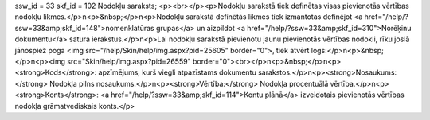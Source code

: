 ssw_id = 33skf_id = 102Nodokļu saraksts;<p><br></p><p>Nodokļu sarakstā tiek definētas visas pievienotās vērtības nodokļu likmes.</p>\n<p>&nbsp;</p>\n<p>Nodokļu sarakstā definētās likmes tiek izmantotas definējot <a href="/help/?ssw=33&amp;skf_id=148">nomenklatūras grupas</a> un aizpildot <a href="/help/?ssw=33&amp;skf_id=310">Norēķinu dokumentu</a> satura ierakstus.</p>\n<p>Lai nodokļu sarakstā pievienotu jaunu pievienotās vērtības nodokli, rīku joslā jānospiež poga <img src="/help/Skin/help/img.aspx?pid=25605" border="0">, tiek atvērt logs:</p>\n<p>&nbsp;</p>\n<p><img src="Skin/help/img.aspx?pid=26559" border="0"><br></p>\n<p>&nbsp;</p>\n<p><strong>Kods</strong>: apzīmējums, kurš viegli atpazīstams dokumentu sarakstos.</p>\n<p><strong>Nosaukums:</strong> Nodokļa pilns nosaukums.</p>\n<p><strong>Vērtība:</strong> Nodokļa procentuālā vērtība.</p>\n<p><strong>Konts</strong>: <a href="/help/?ssw=33&amp;skf_id=114">Kontu plānā</a> izveidotais pievienotās vērtības nodokļa grāmatvediskais konts.</p>